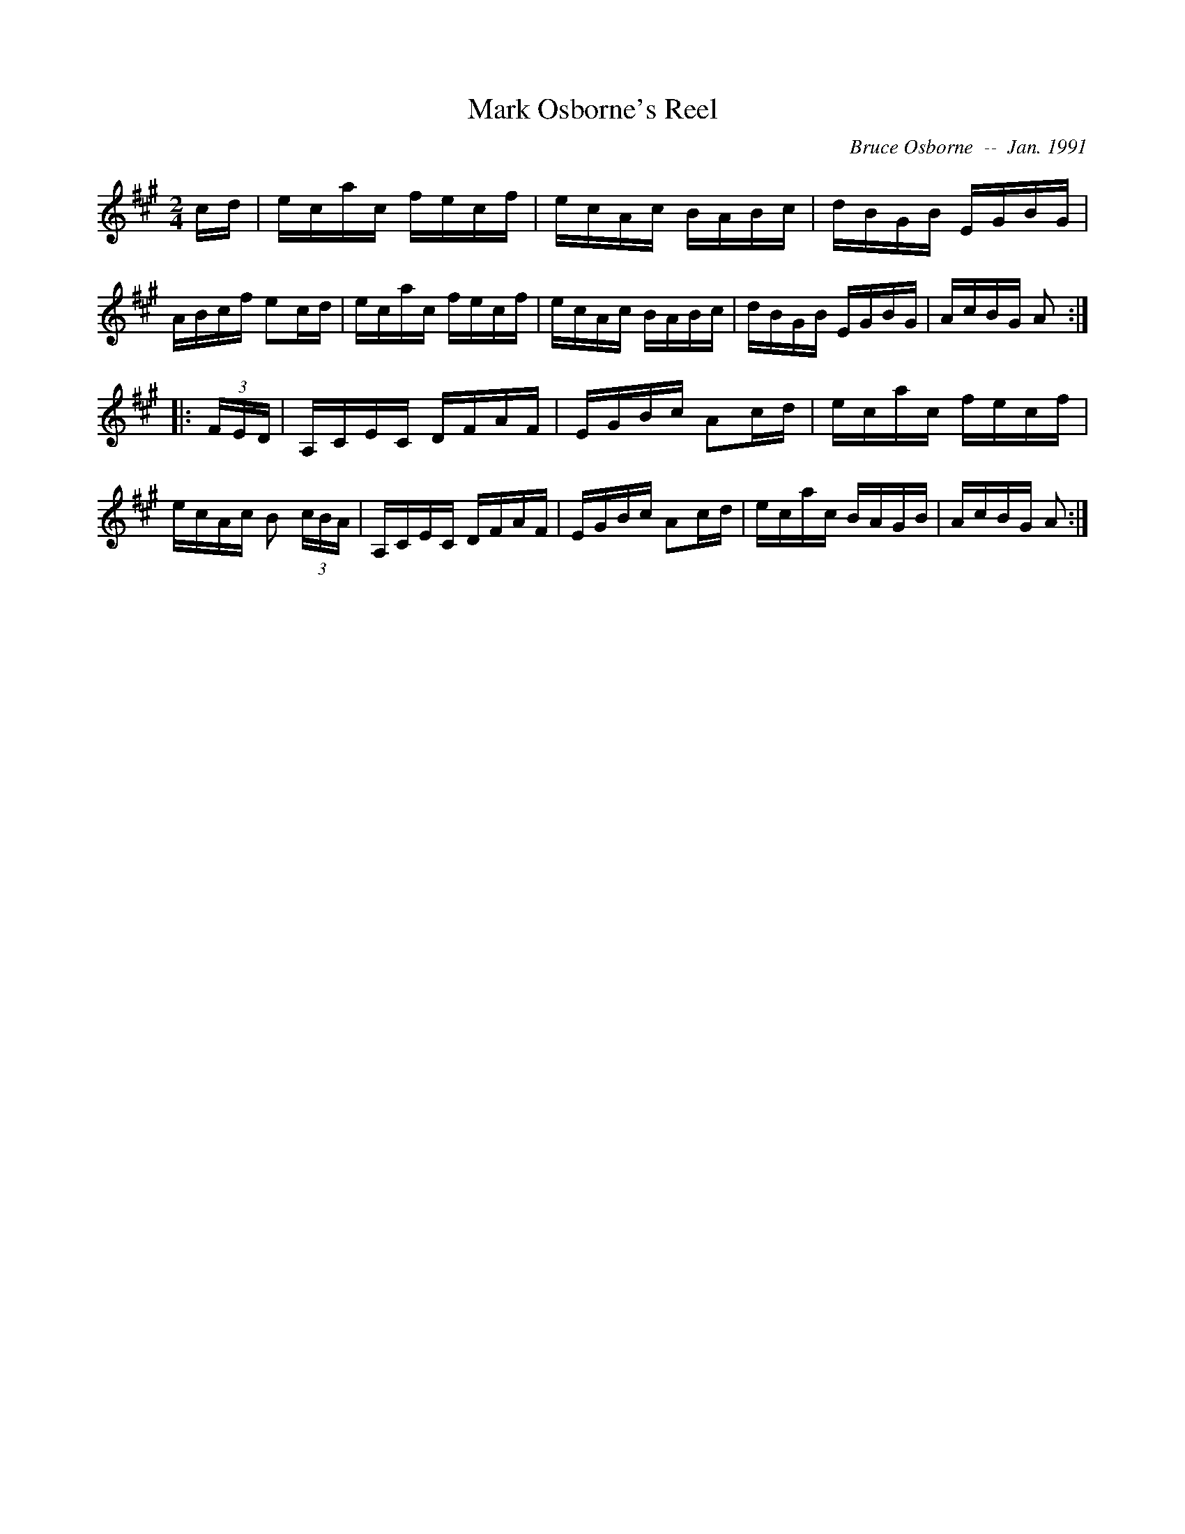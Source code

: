 X:114
T:Mark Osborne's Reel
R:reel
C:Bruce Osborne  --  Jan. 1991
Z:abc by bosborne@kos.net
M:2/4
L:1/8
K:A
c/d/|e/c/a/c/ f/e/c/f/|e/c/A/c/ B/A/B/c/|d/B/G/B/ E/G/B/G/|A/B/c/f/ ec/d/|\
e/c/a/c/ f/e/c/f/|e/c/A/c/ B/A/B/c/|d/B/G/B/ E/G/B/G/|A/c/B/G/ A:|
|:(3F/E/D/|A,/C/E/C/ D/F/A/F/|E/G/B/c/ Ac/d/|e/c/a/c/ f/e/c/f/|e/c/A/c/ B (3c/B/A/|\
A,/C/E/C/ D/F/A/F/|E/G/B/c/ Ac/d/|e/c/a/c/ B/A/G/B/|A/c/B/G/ A:|
